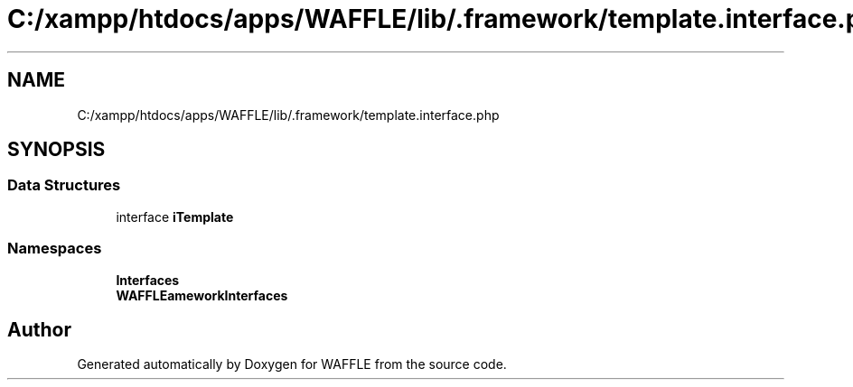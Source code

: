 .TH "C:/xampp/htdocs/apps/WAFFLE/lib/.framework/template.interface.php" 3 "Thu Jan 19 2017" "Version 0.2.3-prerelease+build" "WAFFLE" \" -*- nroff -*-
.ad l
.nh
.SH NAME
C:/xampp/htdocs/apps/WAFFLE/lib/.framework/template.interface.php
.SH SYNOPSIS
.br
.PP
.SS "Data Structures"

.in +1c
.ti -1c
.RI "interface \fBiTemplate\fP"
.br
.in -1c
.SS "Namespaces"

.in +1c
.ti -1c
.RI " \fBInterfaces\fP"
.br
.ti -1c
.RI " \fBWAFFLE\\Framework\\Interfaces\fP"
.br
.in -1c
.SH "Author"
.PP 
Generated automatically by Doxygen for WAFFLE from the source code\&.
